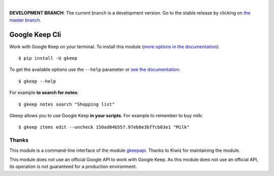 .. image:: https://raw.githubusercontent.com/Nekmo/gkeep/master/logo.jpg
    :width: 100%

|

.. image:: https://raw.githubusercontent.com/Nekmo/gkeep/pip-rating-badge/pip-rating-badge.svg
  :target: https://github.com/Nekmo/gkeep/actions/workflows/pip-rating.yml
  :alt: pip-rating badge

.. image:: https://img.shields.io/pypi/v/telegram-upload.svg?style=flat-square
  :target: https://pypi.org/project/telegram-upload/
  :alt: Latest PyPI version

.. image:: https://img.shields.io/pypi/pyversions/telegram-upload.svg?style=flat-square
  :target: https://pypi.org/project/telegram-upload/
  :alt: Python versions

.. image:: https://img.shields.io/github/stars/Nekmo/gkeep?style=flat-square
     :target: https://github.com/Nekmo/gkeep
     :alt: Github stars

**DEVELOPMENT BRANCH**: The current branch is a development version. Go to the stable release by clicking
on `the master branch <https://github.com/Nekmo/gkeep/tree/master>`_.


Google Keep Cli
###############
Work with Google Keep on your terminal. To install this module
(`more options in the documentation <https://docs.nekmo.org/gkeep/installation.html>`_)::

    $ pip install -U gkeep


To get the available options use the ``--help`` parameter or
`see the documentation <https://docs.nekmo.org/gkeep/usage.html>`_::

    $ gkeep --help

For example **to search for notes**::

    $ gkeep notes search "Shopping list"

Gkeep allows you to use Google Keep **in your scripts**. For example to remember to buy milk::

    $ gkeep items edit --uncheck 150ad84b557.97eb8e3bffcb03e1 "Milk"


Thanks
======
This module is a command-line interface of the module `gkeepapi <https://github.com/kiwiz/gkeepapi/>`_.
Thanks to Kiwiz for maintaining the module.

This module does not use an official Google API to work with Google Keep. As this module does not use an official
API, its operation is not guaranteed for a production environment.
